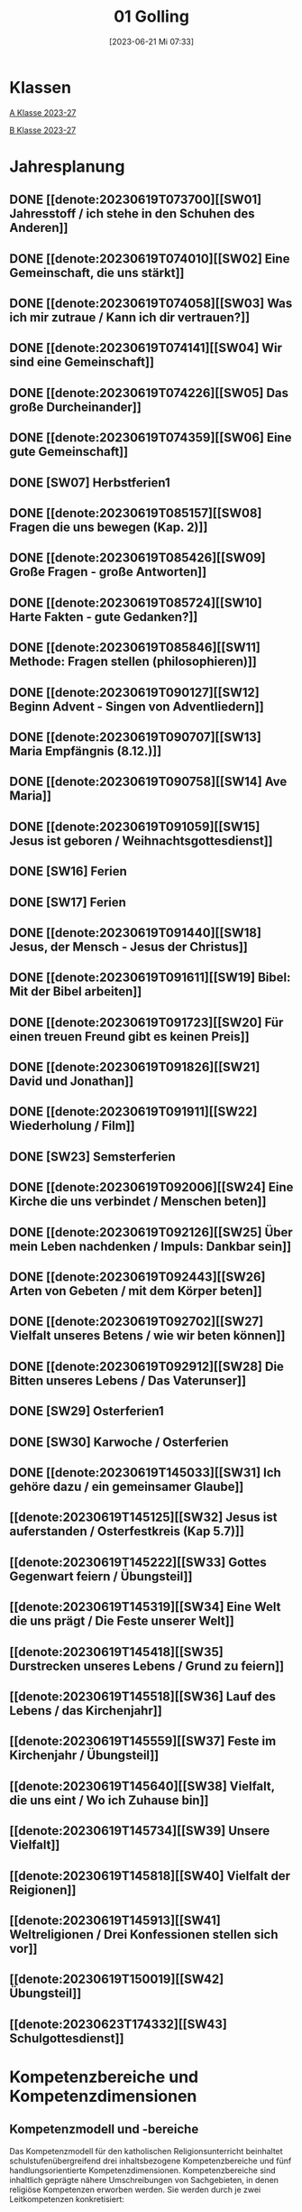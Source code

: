 #+title:      01 Golling
#+date:       [2023-06-21 Mi 07:33]
#+filetags:   :01:plan:Project:
#+identifier: 20230621T073313
#+STARTUP: showall
#+CATEGORY: Topic 01

* Klassen
[[denote:20230708T143857][A Klasse 2023-27]]

[[denote:20230708T143945][B Klasse 2023-27]]

* Jahresplanung

** DONE [[denote:20230619T073700][[SW01] Jahresstoff / ich stehe in den Schuhen des Anderen]]
CLOSED: [2023-09-23 Sa 18:31] SCHEDULED: <2023-09-11 Mo>
:LOGBOOK:
- State "DONE"       from              [2023-09-23 Sa 18:31]
:END:

** DONE [[denote:20230619T074010][[SW02] Eine Gemeinschaft, die uns stärkt]]
CLOSED: [2023-09-25 Mo 08:33] SCHEDULED: <2023-09-18 Mo>
:LOGBOOK:
- State "DONE"       from              [2023-09-25 Mo 08:33]
:END:

** DONE [[denote:20230619T074058][[SW03] Was ich mir zutraue / Kann ich dir vertrauen?]]
CLOSED: [2023-09-30 Sa 12:04] SCHEDULED: <2023-09-25 Mo>
:LOGBOOK:
- State "DONE"       from              [2023-09-30 Sa 12:04]
:END:

** DONE [[denote:20230619T074141][[SW04] Wir sind eine Gemeinschaft]]
CLOSED: [2023-10-07 Sa 23:03] SCHEDULED: <2023-10-02 Mo>
:LOGBOOK:
- State "DONE"       from              [2023-10-07 Sa 23:03]
:END:

** DONE [[denote:20230619T074226][[SW05] Das große Durcheinander]]
CLOSED: [2023-10-16 Mo 08:50] SCHEDULED: <2023-10-09 Mo>
:LOGBOOK:
- State "DONE"       from              [2023-10-16 Mo 08:50]
:END:

** DONE [[denote:20230619T074359][[SW06] Eine gute Gemeinschaft]]
CLOSED: [2023-10-21 Sa 10:58] SCHEDULED: <2023-10-16 Mo>
:LOGBOOK:
- State "DONE"       from              [2023-10-21 Sa 10:58]
:END:

** DONE [SW07] Herbstferien1
CLOSED: [2023-11-02 Do 10:48] SCHEDULED: <2023-10-23 Mo>
:LOGBOOK:
- State "DONE"       from "DONE"       [2023-11-02 Do 10:48]
- State "DONE"       from              [2023-11-02 Do 10:48]
:END:

** DONE [[denote:20230619T085157][[SW08] Fragen die uns bewegen (Kap. 2)]]
CLOSED: [2023-11-02 Do 10:50] SCHEDULED: <2023-10-30 Mo>
:LOGBOOK:
- State "DONE"       from              [2023-11-02 Do 10:50]
:END:

** DONE [[denote:20230619T085426][[SW09] Große Fragen - große Antworten]]
CLOSED: [2023-11-13 Mo 09:40] SCHEDULED: <2023-11-06 Mo>
:LOGBOOK:
- State "DONE"       from              [2023-11-13 Mo 09:40]
:END:

** DONE [[denote:20230619T085724][[SW10] Harte Fakten - gute Gedanken?]]
CLOSED: [2023-11-23 Do 08:26] SCHEDULED: <2023-11-13 Mo>
:LOGBOOK:
- State "DONE"       from              [2023-11-23 Do 08:26]
:END:

** DONE [[denote:20230619T085846][[SW11] Methode: Fragen stellen (philosophieren)]]
CLOSED: [2023-11-27 Mo 08:40] SCHEDULED: <2023-11-20 Mo>
:LOGBOOK:
- State "DONE"       from              [2023-11-27 Mo 08:40]
:END:

** DONE [[denote:20230619T090127][[SW12] Beginn Advent - Singen von Adventliedern]]
CLOSED: [2023-12-04 Mo 10:10] SCHEDULED: <2023-11-27 Mo>
:LOGBOOK:
- State "DONE"       from              [2023-12-04 Mo 10:10]
:END:

** DONE [[denote:20230619T090707][[SW13] Maria Empfängnis (8.12.)]]
CLOSED: [2023-12-10 So 23:26] SCHEDULED: <2023-12-04 Mo>
:LOGBOOK:
- State "DONE"       from              [2023-12-10 So 23:26]
:END:

** DONE [[denote:20230619T090758][[SW14] Ave Maria]]
CLOSED: [2023-12-17 So 15:01] SCHEDULED: <2023-12-11 Mo>
:LOGBOOK:
- State "DONE"       from              [2023-12-17 So 15:01]
:END:

** DONE [[denote:20230619T091059][[SW15] Jesus ist geboren / Weihnachtsgottesdienst]]
CLOSED: [2024-01-05 Fr 18:43] SCHEDULED: <2023-12-18 Mo>
:LOGBOOK:
- State "DONE"       from              [2024-01-05 Fr 18:43]
:END:

** DONE [SW16] Ferien
SCHEDULED: <2023-12-25 Mo>

** DONE [SW17] Ferien
SCHEDULED: <2024-01-01 Mo>

** DONE [[denote:20230619T091440][[SW18] Jesus, der Mensch - Jesus der Christus]]
CLOSED: [2024-01-14 So 21:53] SCHEDULED: <2024-01-08 Mo>
:LOGBOOK:
- State "DONE"       from              [2024-01-14 So 21:53]
:END:

** DONE [[denote:20230619T091611][[SW19] Bibel: Mit der Bibel arbeiten]]
CLOSED: [2024-01-21 So 16:53] SCHEDULED: <2024-01-15 Mo>
:LOGBOOK:
- State "DONE"       from              [2024-01-21 So 16:53]
:END:

** DONE [[denote:20230619T091723][[SW20] Für einen treuen Freund gibt es keinen Preis]]
CLOSED: [2024-01-28 So 00:58] SCHEDULED: <2024-01-22 Mo>
:LOGBOOK:
- State "DONE"       from              [2024-01-28 So 00:58]
:END:

** DONE [[denote:20230619T091826][[SW21] David und Jonathan]]
CLOSED: [2024-02-02 Fr 08:54] SCHEDULED: <2024-01-29 Mo>
:LOGBOOK:
- State "DONE"       from              [2024-02-02 Fr 08:54]
:END:

** DONE [[denote:20230619T091911][[SW22] Wiederholung / Film]]
CLOSED: [2024-02-13 Di 14:23] SCHEDULED: <2024-02-05 Mo>
:LOGBOOK:
- State "DONE"       from              [2024-02-13 Di 14:23]
:END:

** DONE [SW23] Semsterferien
CLOSED: [2024-02-13 Di 14:23] SCHEDULED: <2024-02-12 Mo>
:LOGBOOK:
- State "DONE"       from              [2024-02-13 Di 14:23]
:END:

** DONE [[denote:20230619T092006][[SW24] Eine Kirche die uns verbindet / Menschen beten]]
CLOSED: [2024-02-23 Fr 21:21] SCHEDULED: <2024-02-19 Mo>
:LOGBOOK:
- State "DONE"       from              [2024-02-23 Fr 21:21]
:END:

** DONE [[denote:20230619T092126][[SW25] Über mein Leben nachdenken / Impuls: Dankbar sein]]
CLOSED: [2024-03-02 Sa 11:25] SCHEDULED: <2024-02-26 Mo>
:LOGBOOK:
- State "DONE"       from              [2024-03-02 Sa 11:25]
:END:

** DONE [[denote:20230619T092443][[SW26] Arten von Gebeten / mit dem Körper beten]]
CLOSED: [2024-03-11 Mo 10:14] SCHEDULED: <2024-03-04 Mo>
:LOGBOOK:
- State "DONE"       from              [2024-03-11 Mo 10:14]
:END:

** DONE [[denote:20230619T092702][[SW27] Vielfalt unseres Betens / wie wir beten können]]
CLOSED: [2024-03-16 Sa 23:58] SCHEDULED: <2024-03-11 Mo>
:LOGBOOK:
- State "DONE"       from              [2024-03-16 Sa 23:58]
:END:
   
** DONE [[denote:20230619T092912][[SW28] Die Bitten unseres Lebens / Das Vaterunser]]
CLOSED: [2024-03-27 Mi 21:53] SCHEDULED: <2024-03-18 Mo>
:LOGBOOK:
- State "DONE"       from              [2024-03-27 Mi 21:53]
:END:

** DONE [SW29] Osterferien1
CLOSED: [2024-04-01 Mo 15:50] SCHEDULED: <2024-03-25 Mo>
:LOGBOOK:
- State "DONE"       from              [2024-04-01 Mo 15:50]
:END:

** DONE [SW30] Karwoche / Osterferien
CLOSED: [2024-04-09 Di 08:46] SCHEDULED: <2024-04-01 Mo>
:LOGBOOK:
- State "DONE"       from              [2024-04-09 Di 08:46]
:END:

** DONE [[denote:20230619T145033][[SW31] Ich gehöre dazu / ein gemeinsamer Glaube]]
CLOSED: [2024-04-13 Sa 22:17] SCHEDULED: <2024-04-08 Mo>
:LOGBOOK:
- State "DONE"       from              [2024-04-13 Sa 22:17]
:END:

** [[denote:20230619T145125][[SW32] Jesus ist auferstanden / Osterfestkreis (Kap 5.7)]]
SCHEDULED: <2024-04-15 Mo>

** [[denote:20230619T145222][[SW33] Gottes Gegenwart feiern / Übungsteil]]
SCHEDULED: <2024-04-22 Mo>

** [[denote:20230619T145319][[SW34] Eine Welt die uns prägt / Die Feste unserer Welt]]
SCHEDULED: <2024-04-29 Mo>

** [[denote:20230619T145418][[SW35] Durstrecken unseres Lebens / Grund zu feiern]]
SCHEDULED: <2024-05-06 Mo>

** [[denote:20230619T145518][[SW36] Lauf des Lebens / das Kirchenjahr]]
SCHEDULED: <2024-05-13 Mo>

** [[denote:20230619T145559][[SW37] Feste im Kirchenjahr / Übungsteil]]
SCHEDULED: <2024-05-20 Mo>

** [[denote:20230619T145640][[SW38] Vielfalt, die uns eint / Wo ich Zuhause bin]]
SCHEDULED: <2024-05-27 Mo>

** [[denote:20230619T145734][[SW39] Unsere Vielfalt]]
SCHEDULED: <2024-06-03 Mo>

** [[denote:20230619T145818][[SW40] Vielfalt der Reigionen]]
SCHEDULED: <2024-06-10 Mo>

** [[denote:20230619T145913][[SW41] Weltreligionen / Drei Konfessionen stellen sich vor]]
SCHEDULED: <2024-06-17 Mo>

** [[denote:20230619T150019][[SW42] Übungsteil]]
SCHEDULED: <2024-06-24 Mo>

** [[denote:20230623T174332][[SW43] Schulgottesdienst]]
SCHEDULED: <2024-07-01 Mo>


* Kompetenzbereiche und Kompetenzdimensionen

** Kompetenzmodell und -bereiche
Das Kompetenzmodell für den katholischen Religionsunterricht beinhaltet schulstufenübergreifend drei inhaltsbezogene Kompetenzbereiche und fünf handlungsorientierte Kompetenzdimensionen. Kompetenzbereiche sind inhaltlich geprägte nähere Umschreibungen von Sachgebieten, in denen religiöse  Kompetenzen erworben werden. Sie werden durch je zwei Leitkompetenzen konkretisiert:

**** A Menschen und ihre Lebensorientierungen
:PROPERTIES:
:CUSTOM_ID: A
:ID:       6b68956f-aff0-48b7-8b7a-8352ffd83ea6
:END:
***** A1 Beziehung verantwortungsvoll gestalten können – zu sich selbst, zu anderen, zur Schöpfung
:PROPERTIES:
:CUSTOM_ID: A1
:ID:       78dc1f2b-f2f0-4b14-9b57-2db17bc10edc
:END:
****** Kompetenzbeschreibung:
:PROPERTIES:
:CUSTOM_ID: A1_KB1
:ID:       633ff781-4a7b-41d9-a50c-1d470d29dcf9
:END:
Die Schülerinnen und Schüler können sich in ihrer gottgeschenkten Einzigartigkeit wahrnehmen und wissen um die Bedeutung von (Selbst-) Vertrauen für ein gelingendes (Zusammen-)Leben.

****** Anwendungsbereiche
:PROPERTIES:
:CUSTOM_ID: A1_AB1
:ID:       c470b3f6-0462-4ca9-93ee-bb308dc3de3a
:END:

****** Unterrichtshinweise
:PROPERTIES:
:CUSTOM_ID: A1_UH1
:ID:       22cd8479-45a9-4274-9d57-f2143f13feda
:END:
Ich und die anderen:
 - Selbstvertrauen, [[#Die Welt der Gefühle]] [[#Vertrauen]]
 - Freundschaft, [[#Freundschaft]] [[#treuer Freund]]
 - Empathie und Perspektivenwechsel, [[#Schuhe des Anderen]] 
 - Teamfähigkeit, [[#Gemeinschaft]] [[#eine gute Gemeinschaft]]
 - Nähe und Distanz,
 - Zärtlichkeit und Sexualität

****** Kompetenzbeschreibungen
:PROPERTIES:
:ID:       b708f918-fcec-4f12-8a1f-1477eee3b382
:END:
****** Anwendungsbereiche
:PROPERTIES:
:ID:       3e9b622d-27c5-41ca-a2ac-396c15ca3e8e
:END:
****** Unterrichtshinweise
:PROPERTIES:
:ID:       dc3759a8-aa6f-449a-a598-3b36f7dd20d8
:END:

***** A2 Sich mit den großen Fragen der Menschen auseinandersetzen können
:PROPERTIES:
:CUSTOM_ID: A2
:ID:       1b855fa1-537a-4d14-af4e-4db124066a28
:END:
****** Kompetenzbeschreibungen
:PROPERTIES:
:CUSTOM_ID: A2_KB1
:ID:       e43fcd56-1bbc-4d49-8177-29bbca2204b5
:END:
Die Schülerinnen und Schüler können für sie bedeutsame Fragen diskutieren und über existentielle Lebensfragen philosophieren und theologisieren.  

****** Anwendungsbereiche
:PROPERTIES:
:CUSTOM_ID: A2_AB1
:ID:       f63585d7-167b-41e0-b890-4a64789a47bb
:END:

****** Unterrichtshinweise
:PROPERTIES:
:CUSTOM_ID: A2_UH1
:ID:       abce94a7-090d-40a6-87f7-7d1f2c2f1712
:END:
Beantwortbare und letztlich unbeantwortbare Fragen: [[#Fragen unseres Lebens]]
- Wer ist Gott? Existiert Gott? [[#Große Fragen große Antworten]]
- Existiert überhaupt etwas? [[#Harte Fakten gute Gedanken]]
- Wer ist der Mensch?
- Gott ist gut, warum gibt es das Böse?
- Der Sinn des Lebens?
- ...


****** Kompetenzbeschreibungen
:PROPERTIES:
:ID:       9a88f216-edc2-4d93-83b8-ade69ab32f9b
:END:
****** Anwendungsbereiche
:PROPERTIES:
:ID:       1212b27e-4e79-4aae-ae4a-dec9dc19cff5
:END:
****** Unterrichtshinweise
:PROPERTIES:
:ID:       4df40b65-bb7c-4edc-8765-e9f2ca13f0ec
:END:

**** B Gelehrte und gelebte Bezugsreligion
:PROPERTIES:
:CUSTOM_ID: A1_AB1
:ID:       d3e26f28-04ab-4caf-929b-30f8104a6f94
:END:
***** B3 Grundlagen und Leitmotive des christlichen Glaubens kennen und für das eigene Leben deuten können
:PROPERTIES:
:CUSTOM_ID: B3
:ID:       5a06e31e-7c5f-40e6-8f40-1c52abe8ac85
:END:
****** Kompetenzbeschreibungen
:PROPERTIES:
:CUSTOM_ID: B3_KB1
:ID:       ab8712e8-e47c-4041-b35f-f2bfce72d9c5
:END:
Die Schülerinnen und Schüler verfügen über erweiterte Grundkenntnisse zur Bibel und können sie als inspiriertes Zeugnis des Dialogs Gottes mit den Menschen deuten. 

****** Anwendungsbereiche
:PROPERTIES:
:CUSTOM_ID: B3_AB1
:ID:       83b05343-cbd8-424a-b9ce-a9bd614834b5
:END:
Biblisch-hermeneutische Kompetenz: die biblischen Schriften und ihre Entstehung, Zeugnisse der Lebensrelevanz der Bibel [[#Bibel_NT]]

****** Unterrichtshinweise
:PROPERTIES:
:CUSTOM_ID: B3_UH1
:ID:       efc71c11-8d7b-409e-826f-3b3fa266987e
:END:
 - Altes Testament
 - Neues Testament, [[#Bibelarbeit]] [[#Jesus Mensch und Gott]]
 - historisch-geografisches Umfeld;
 - biblische Motive im Alltag: eigene Erfahrungen und Populärkultur [[#David Jonathan]]


****** Kompetenzbeschreibungen
:PROPERTIES:
:CUSTOM_ID: B3_KB2
:ID:       95fc3b05-097d-4eab-835b-58f0f33a744b
:END:
Die Schülerinnen und Schüler können Leben und Handeln Jesu in Grundlinien beschreiben und als Basis christlichen Glaubens kommunizieren.

****** Anwendungsbereiche
:PROPERTIES:
:CUSTOM_ID: B3_AB2
:ID:       9d409c4f-9998-447a-84f7-2200b98cfeab
:END:
Historischer Jesus – Christus des Glaubens 

****** Unterrichtshinweise
:PROPERTIES:
:CUSTOM_ID: B3_UH2
:ID:       3f1238e5-4484-4cfd-a3f9-6f92fe3feebf
:END:
Lukasevangelium in Auswahl 

***** B4 Kirchliche Grundvollzüge kennen und religiös-spirituelle Ausdrucksformen gestalten können
:PROPERTIES:
:CUSTOM_ID: B4
:ID:       c95753a7-df03-42fa-bad6-379d4fa492b3
:END:
****** Kompetenzbeschreibungen
:PROPERTIES:
:CUSTOM_ID: B4_KB1
:ID:       43fa526e-1311-4f84-82e2-8e060b51cfec
:END:
Die Schülerinnen und Schüler kennen Reichtum und Vielfalt spiritueller und liturgischer Ausdrucksformen und können sie in ihrer Bedeutung nachvollziehen und gestalten. 

****** Anwendungsbereiche
:PROPERTIES:
:CUSTOM_ID: B4_AB1
:ID:       2584b2ea-3528-4b91-9ee2-17fb3522ad6b
:END:

****** Unterrichtshinweise
:PROPERTIES:
:CUSTOM_ID: B4_UH1
:ID:       889a212d-c6d9-49a6-9676-fab4daf9bcd8
:END:
 - Kurzformeln des Glaubens [[#Kirche_Gebet]]
 - Grundgebete: [[#Ave Maria]] [[#Vaterunser]]
 - Stille, Meditation, [[#Vielfalt Gebet]]
 - Psalmen, Lieder,
 - körperliche Ausdrucksformen des Gebets [[#Menschen beten]] [[#Dankbarkeit]]
 - Arten / Formen des Gebets:[[#Menschen beten]] [[#Gebetsformen]]

   
****** Kompetenzbeschreibungen
:PROPERTIES:
:CUSTOM_ID: B4_KB2
:ID:       e5bae3b3-693a-4ff9-a5bb-f67b93286435
:END:
Die Schülerinnen und Schüler können Taufe und Eucharistie als Ausdruck der Zugehörigkeit zur kirchlichen Gemeinschaft verstehen. 

****** Anwendungsbereiche
:PROPERTIES:
:CUSTOM_ID: B4_AB2
:ID:       bdd62bea-22b6-4a9f-a6a5-ab46e9102a9a
:END:
Das Glaubensbekenntnis [[#Credo]]

****** Unterrichtshinweise
:PROPERTIES:
:CUSTOM_ID: B4_UH2
:ID:       b533284a-4f28-4966-94e8-2029045b2495
:END:
 - Zeichen und Formen von Zugehörigkeit, [[#Gemeinsam Kirche]]
 - Jesu Mahlgemeinschaften und die Feier der Eucharistie [[#Eucharistie]]


**** C Religiöse und weltanschauliche Vielfalt in Gesellschaft und Kultur 
:PROPERTIES:
:CUSTOM_ID: C
:ID:       3a74a64c-c5f4-422b-a41c-21d29c51a389
:END:
***** C5 Medien, Kunst und Kultur im Kontext religiöser Weltwahrnehmung interpretieren, beurteilen und gestalten können
:PROPERTIES:
:CUSTOM_ID: C5
:ID:       ef1da82c-65f3-41bf-b3da-0a42b8bca3dd
:END:
****** Kompetenzbeschreibungen
:PROPERTIES:
:CUSTOM_ID: C5_KB1
:ID:       77e07b32-82b3-4c7a-bdf4-87b0b3477d60
:END:
Die Schülerinnen und Schüler können das Kirchenjahr mit seinen Festen als Rhythmus des Lebens verstehen und mitgestalten.  

****** Anwendungsbereiche
:PROPERTIES:
:CUSTOM_ID: C5_AB1
:ID:       4413ef13-dd55-4af2-bbf9-526c226e63e5
:END:

****** Unterrichtshinweise
:PROPERTIES:
:CUSTOM_ID: C5_UH1
:ID:       19dcea2d-e073-47d7-8b94-a93354aa3010
:END:
 - Fest- und Feierkultur in Familie, Gemeinschaft und Gesellschaft [[#Feierkultur]]
 - Strukturierung und Prägung der Zeit durch säkulare und religiöse Feste (Kalender), [[#Kirchenjahr]] [[#Feste Kirchenjahr]]
 - Marienfeste, [[#Advent_Maria]]
 - vielfältige Zugänge zum Feiern von Weihnachten [[#Advent]] [[#Weihnachten]] [[#Sterndeuter]]
 - Ostern [[#Ostern]]


****** Kompetenzbeschreibungen
:PROPERTIES:
:CUSTOM_ID: C5_KB2
:ID:       34334035-529e-4423-a3c3-195fe66ffdb0
:END:

****** Anwendungsbereiche
:PROPERTIES:
:CUSTOM_ID: C5_AB2
:ID:       84fe8b02-8d36-471f-ac39-718fec481ce8
:END:

****** Unterrichtshinweise
:PROPERTIES:
:CUSTOM_ID: C5_UH2
:ID:       0d64d603-6d96-4f40-8a05-efc9dd82d71f
:END:


***** C6 Unterschiedlichen Lebensweisen und Glaubensformen reflexiv begegnen können
:PROPERTIES:
:CUSTOM_ID: C6
:ID:       a208bd4f-fc32-44e4-83cf-f0b0576b30d0
:END:
****** Kompetenzbeschreibungen
:PROPERTIES:
:CUSTOM_ID: C6_KB1
:ID:       1576269f-8eec-4642-a767-2f60b7379865
:END:
Die Schülerinnen und Schüler können Gemeinsames und Unterscheidendes, Verbindendes und Trennendes von Konfessionen und Religionen benennen und sich damit respektvoll auseinandersetzen. 

****** Anwendungsbereiche
:PROPERTIES:
:CUSTOM_ID: C6_AB1
:ID:       9e459664-5a74-48f2-8b9b-7dd1918fad0b
:END:


****** Unterrichtshinweise
:PROPERTIES:
:CUSTOM_ID: C6_UH1
:ID:       9b1194dc-9111-44d2-ac51-9f320bf6c7d1
:END:
 - Einheit in Vielfalt, [[#Einigkeit Vielfalt]] [[#Vielfalt]]
 - Respekt, Toleranz, [[#Vielfalt Religionen]]
 - Umgang mit Intoleranz und Vorurteilen [[#Übungsteil Vielfalt]]
 - Religionen stellen sich vor [[#Judentum Isalm Christentum]]

****** Kompetenzbeschreibungen
:PROPERTIES:
:CUSTOM_ID: C6_KB2
:ID:       7a4ab7f6-5d04-4a52-89d6-a3766987a5e8
:END:

****** Anwendungsbereiche
:PROPERTIES:
:CUSTOM_ID: C6_AB2
:ID:       3c261ba5-3587-4c8a-8354-29cd34360224
:END:

****** Unterrichtshinweise
:PROPERTIES:
:CUSTOM_ID: C6_UH2
:ID:       c8d1a73d-cbd9-4705-b75f-5e9b12da732b
:END:



**** Kompetenzdimensionen 
beschreiben die Handlungsmodi der Aneignung der Kompetenzen und finden sich in den Kompetenzbeschreibungen wieder:
 - Wahrnehmen und beschreiben religiös bedeutsamer Phänomene (Perzeption)
 - Verstehen und deuten religiös bedeutsamer Sprache und Glaubenszeugnisse (Kognition)
 - Gestalten und handeln in religiösen und ethischen Fragen (Performanz)
 - Kommunizieren und (be)urteilen von Überzeugungen mit religiösen Argumenten und im Dialog (Interaktion)
 - Teilhaben und entscheiden – begründete (Nicht-)Teilhabe an religiöser und gesellschaftlicher Praxis (Partizipation)

*** Zentrale fachliche Konzepte
Folgende Leitideen, strukturiert in Begriffspaaren, kennzeichnen die zentralen fachlichen Konzepte des katholischen Religionsunterrichts. 

**** Lebensrealitäten und Transzendenz
Christlicher Glaube versteht den Menschen in seiner Bio-grafie  und  in  seinen  Lebensbezügen  als  transzendentes  Wesen und erschließt Wege der Sinnfindung durch Trans-zendenzbezug.

**** Gottesliebe und Menschenliebe
Das  jüdisch-christliche  Gottes- und Menschenbild steht für eine lebensbejahende Grundhaltung zu sich selbst, den Mitmenschen und der Welt. Das  Beziehungsgeschehen zwischen Gott und Mensch und der Menschen untereinander ist getragen von der bedingungslosen Liebe Gottes. Unabhängig von Fähigkeiten und erbrachten Leistungen ist der Mensch in seiner Würde unantastbar.

**** Jesus der Christus
Das  Christentum orientiert sich am Reden und Handeln Jesu, das die vergebende und heilende Zuwendung Gottes zu den Menschen zeigt. In seiner den Tod überwindenden Auferstehung kann in der Brüchigkeit des Lebens Versöhnung und Erlösung erfahrbar werden. 

**** Freiheit und Offenbarung
Quellen der Offenbarung sind die Bibel und die kirchliche Tradition in ihrer Vielfalt. Auf der darin grundgelegten Freiheit des Menschen basiert die Achtung der Religionsfreiheit jeder Schülerin und jedes Schülers.

**** Zusage und Verantwortung
Ausgehend vom Verdankt-Sein allen Lebens wissen sich Christinnen und Christen beauftragt und befähigt Verantwortung in der Welt zu übernehmen. Dabei leiten sie Hoffnungsperspektiven, die auf biblischen Zusagen aufbauen.

*** Didaktische Grundsätze
In der Mitte des Religionsunterrichts stehen die Schülerin-nen und Schüler, ihr Leben, ihr Glaube.

Für den katholischen Religionsunterricht sind das Prinzip der Korrelation, das die wechselseitige Erschließung von Glauben und Leben meint, und das Prinzip des „Ganzen im Fragment“, das sich der Elementarisierung und dem exemplarischen Lernen verpflichtet weiß, zentral. 

Die didaktisch reflektierte Setzung von Schwerpunkten ist besonders bei einstündig geführten Klassen und im schul-stufenübergreifenden Unterricht notwendig.

Bezugnehmend auf das Kompetenzmodell sind folgende religionsdidaktische Grundsätze hervorzuheben:

*Fokus: Religiöse Sprache und Symbole*
Die Alphabetisierung in religiöser Sprache umfasst das Erkennen und Verstehen religiöser Sprachformen und das Erschließen vielfältiger Symbole in ihrer Mehrdimensionalität. Eine individuelle und kreative Ausdrucksfähigkeit wird gefördert.

*Fokus: Philosophieren und Theologisieren*
Der Religionsunterricht fördert die Fragekompetenz, initiiert Suchbewegungen im religiös-existenziellen Kontext und schult die Argumentationsfähigkeit. Er verpflichtet nicht auf einen Glauben, vielmehr fördert er die Entscheidungsfähigkeit der Schülerinnen und Schüler in religiösen und ethischen Belangen.

*Fokus: Actio und Contemplatio*
Performatives Lernen zielt ab auf das reflektierende Erleben religiöser Vollzüge und ethischen Handelns. Die Erfahrungsbezogenheit des Religionsunterrichts wird in Gebet, Stille und Meditation sowie in gemeinsamen Feiern, Aktionen und Projekten erlebbar.

*Fokus: Beziehung und Resonanz*
Im Beziehungsgeschehen zwischen Gott, Mensch und Welt angelegt, umfasst schulische religiöse Bildung eine biografische und narrative Komponente und vollzieht sich besonders im Lernen voneinander, miteinander und über-einander. 

*** Hinweise zum Lehrplan
Der Lehrplan für katholische Religion umfasst drei Kompetenzbereiche (A, B und C). Jeder dieser Bereiche wird jahrgangsübergreifend durch je zwei Leitkompetenzen (1-6) konkretisiert. 

**** KB – Kompetenzbeschreibungen
Den Leitkompetenzen sind schulstufenspezifische Kompetenzbeschreibungen (KB) zugeordnet, die angeben, welche Kompetenzen von allen Schülerinnen und Schülern erworben werden sollen. In jedem Schuljahr sind alle im Kompetenzmodell genannten Kompetenzdimensionen (Perzeption, Kognition, Performanz, Interaktion, Partizipation) zu berücksichtigen.Der Lehrplan für katholische Religion umfasst drei Kompetenzbereiche (A, B und C).Jeder dieser Bereiche wird jahrgangsübergreifend durch je zwei Leitkompetenzen (1-6) konkretisiert. 

**** AB – Anwendungsbereiche
Inhaltlich konkretisiert werden die Kompetenzbeschreibungen durch Anwendungsbereiche (AB). Diese benennen repräsentative Beispiele für Themenfelder, anhand derer Kompetenzen erworben werden. Wo solche benannt sind, sind sie verbindlich zu behandeln. Weitere Anwendungsbereiche können frei gewählt werden.Wo keine Anwendungsbereiche benannt sind, ist es Aufgabe der Lehrerinnen und Lehrer Anwendungsbereiche zu definieren.

**** UH – Unterrichtshinweise
Unterrichtshinweise (UH) sind als Ergänzungen zu den Fachlehrplänen gedacht. Sie geben Empfehlungen für die Umsetzung des kompetenzorientierten Lehrplans und unterstützen bei der Unterrichtsplanung.

** Themengebiete (Kirchenjahr, Heilige Schrift, ...)


** Ziele formulieren


** Methoden entwickeln
Beispiel 4a: Ich hatte eine gute Diskussion mit den Schülern; sie wünschen sich eine andere Art von Unterricht. Sie wollen ein Thema selbständig erarbeiten. Das klappt vielleicht nicht in jeder Klasse. Bei den vierten Klassen liegt dies sicher mehr auf der Hand.


* Ablauf einer Stunde

 1. Andocken an letzte Stunde / Whg / Aufzeichnungen
 2. Hinführung zu neuem Thema
 3. Erarbeitung durch Schüler
 4. Verinnerlichung / Heftarbeit
 5. Was habt ihr gelernt? - offene Fragen.



* Checkbox [0/8]

  - [ ] Klasse?
  - [ ] Ideen
  - [ ] Themen
  - [ ] Ziele
  - [ ] Methoden
  - [ ] Materialen
  - [ ] Gitarre
  - [ ] Ablauf der Stunde


* Aufzeichnungen / Mitarbeit
In diesem org.-file zeichne ich die Mitarbeit der einzelnen Schüler auf.

Pro Schüler:
 - Datum
 - schriftliche Aufzeichnungen MIT tags :Mitarbeit: :Heft: :Verhalten:


* Footnotes

[fn:2] https://www.youcat.org/de/gebet/

[fn:1] [[https://www.erzabtei-beuron.de/schott/schott_anz/index.html][Lesungen des zweiten Adventsonntags Lesejahr A]]

bibliography:/home/matthias/RoamNotes/references/Literatur.bib

